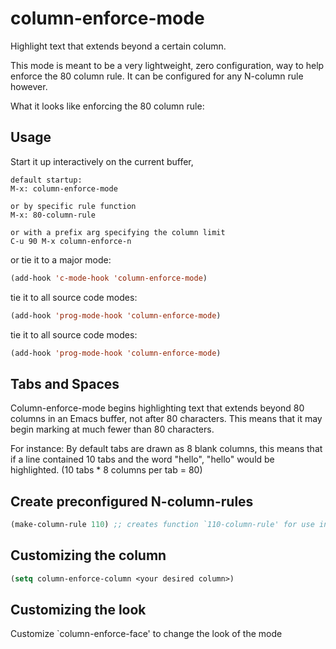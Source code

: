 * column-enforce-mode
  Highlight text that extends beyond a certain column.

  This mode is meant to be a very lightweight, zero configuration, way to help enforce the 80 column rule. It can be configured for any N-column rule however.

What it looks like enforcing the 80 column rule:

[[http://i.imgur.com/EezaOo9.png]]
** Usage
   Start it up interactively on the current buffer,
   #+BEGIN_SRC 
   default startup:
   M-x: column-enforce-mode 

   or by specific rule function
   M-x: 80-column-rule

   or with a prefix arg specifying the column limit
   C-u 90 M-x column-enforce-n
   #+END_SRC
   or tie it to a major mode:
   #+BEGIN_SRC emacs-lisp
     (add-hook 'c-mode-hook 'column-enforce-mode)
   #+END_SRC
   tie it to all source code modes:
   #+BEGIN_SRC emacs-lisp
     (add-hook 'prog-mode-hook 'column-enforce-mode)
   #+END_SRC
   tie it to all source code modes:
   #+BEGIN_SRC emacs-lisp
     (add-hook 'prog-mode-hook 'column-enforce-mode)
   #+END_SRC
** Tabs and Spaces
Column-enforce-mode begins highlighting text that extends beyond 80 columns in an Emacs buffer, not after 80 characters. This means that it may begin marking at much fewer than 80 characters.

For instance: By default tabs are drawn as 8 blank columns, this means that if a line contained 10 tabs and the word "hello", "hello" would be highlighted. (10 tabs * 8 columns per tab = 80)
** Create preconfigured N-column-rules
   #+BEGIN_SRC emacs-lisp
     (make-column-rule 110) ;; creates function `110-column-rule' for use interactively
   #+END_SRC
** Customizing the column
#+BEGIN_SRC emacs-lisp
  (setq column-enforce-column <your desired column>)
#+END_SRC

** Customizing the look
Customize `column-enforce-face' to change the look of the mode

